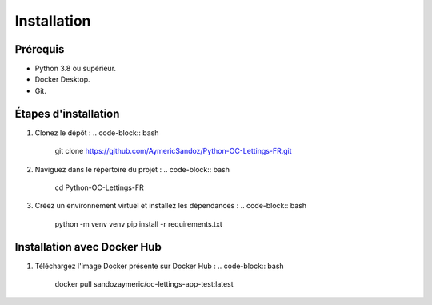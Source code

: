 Installation
============

Prérequis
---------

- Python 3.8 ou supérieur.
- Docker Desktop.
- Git.

Étapes d'installation
---------------------

1. Clonez le dépôt :
   .. code-block:: bash

      git clone https://github.com/AymericSandoz/Python-OC-Lettings-FR.git

2. Naviguez dans le répertoire du projet :
   .. code-block:: bash

      cd Python-OC-Lettings-FR

3. Créez un environnement virtuel et installez les dépendances :
   .. code-block:: bash

      python -m venv venv
      pip install -r requirements.txt

Installation avec Docker Hub
---------------------

1. Téléchargez l'image Docker présente sur Docker Hub :
   .. code-block:: bash

      docker pull sandozaymeric/oc-lettings-app-test:latest